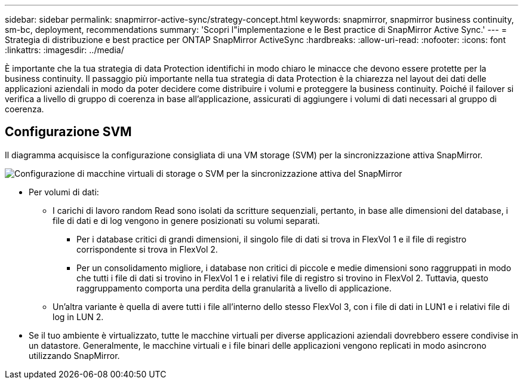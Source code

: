 ---
sidebar: sidebar 
permalink: snapmirror-active-sync/strategy-concept.html 
keywords: snapmirror, snapmirror business continuity, sm-bc, deployment, recommendations 
summary: 'Scopri l"implementazione e le Best practice di SnapMirror Active Sync.' 
---
= Strategia di distribuzione e best practice per ONTAP SnapMirror ActiveSync
:hardbreaks:
:allow-uri-read: 
:nofooter: 
:icons: font
:linkattrs: 
:imagesdir: ../media/


[role="lead"]
È importante che la tua strategia di data Protection identifichi in modo chiaro le minacce che devono essere protette per la business continuity. Il passaggio più importante nella tua strategia di data Protection è la chiarezza nel layout dei dati delle applicazioni aziendali in modo da poter decidere come distribuire i volumi e proteggere la business continuity. Poiché il failover si verifica a livello di gruppo di coerenza in base all'applicazione, assicurati di aggiungere i volumi di dati necessari al gruppo di coerenza.



== Configurazione SVM

Il diagramma acquisisce la configurazione consigliata di una VM storage (SVM) per la sincronizzazione attiva SnapMirror.

image:snapmirror-svm-layout.png["Configurazione di macchine virtuali di storage o SVM per la sincronizzazione attiva del SnapMirror"]

* Per volumi di dati:
+
** I carichi di lavoro random Read sono isolati da scritture sequenziali, pertanto, in base alle dimensioni del database, i file di dati e di log vengono in genere posizionati su volumi separati.
+
*** Per i database critici di grandi dimensioni, il singolo file di dati si trova in FlexVol 1 e il file di registro corrispondente si trova in FlexVol 2.
*** Per un consolidamento migliore, i database non critici di piccole e medie dimensioni sono raggruppati in modo che tutti i file di dati si trovino in FlexVol 1 e i relativi file di registro si trovino in FlexVol 2. Tuttavia, questo raggruppamento comporta una perdita della granularità a livello di applicazione.


** Un'altra variante è quella di avere tutti i file all'interno dello stesso FlexVol 3, con i file di dati in LUN1 e i relativi file di log in LUN 2.


* Se il tuo ambiente è virtualizzato, tutte le macchine virtuali per diverse applicazioni aziendali dovrebbero essere condivise in un datastore. Generalmente, le macchine virtuali e i file binari delle applicazioni vengono replicati in modo asincrono utilizzando SnapMirror.

